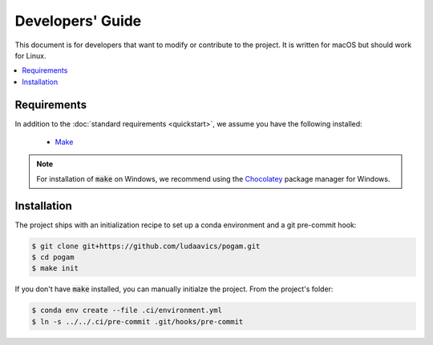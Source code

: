 ##################
Developers' Guide
##################

This document is for developers that want to modify or contribute to the
project. It is written for macOS but should work for Linux.

.. contents::
  :local:
  :depth: 1
  :backlinks: none


*************
Requirements
*************

In addition to the :doc:`standard requirements <quickstart>`, we assume you
have the following installed:

  - `Make <make_>`_

.. note::

  For installation of :code:`make` on Windows, we recommend using the
  `Chocolatey <chocolatey_>`_ package manager for Windows.

.. _make: https://en.wikipedia.org/wiki/Make_(software)
.. _chocolatey: https://chocolatey.org/


************
Installation
************

The project ships with an initialization
recipe to set up a conda environment and a git pre-commit hook:

.. code-block:: console

  $ git clone git+https://github.com/ludaavics/pogam.git
  $ cd pogam
  $ make init

If you don't have :code:`make` installed, you can manually initialze the
project. From the project's folder:

.. code-block:: console

  $ conda env create --file .ci/environment.yml
  $ ln -s ../../.ci/pre-commit .git/hooks/pre-commit
